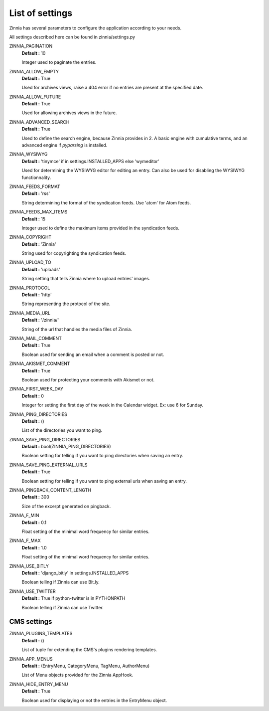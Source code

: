 List of settings
================

Zinnia has several parameters to configure the application according to
your needs.

All settings described here can be found in zinnia/settings.py

ZINNIA_PAGINATION
  **Default :** 10

  Integer used to paginate the entries.

ZINNIA_ALLOW_EMPTY
  **Default :** True

  Used for archives views, raise a 404 error if no entries are present at
  the specified date.

ZINNIA_ALLOW_FUTURE
  **Default :** True

  Used for allowing archives views in the future.

ZINNIA_ADVANCED_SEARCH
  **Default :** True

  Used to define the search engine, because Zinnia provides in 2.
  A basic engine with cumulative terms, and an advanced engine if
  *pyparsing* is installed.

ZINNIA_WYSIWYG
  **Default :** 'tinymce' if in settings.INSTALLED_APPS else 'wymeditor'

  Used for determining the WYSIWYG editor for editing an entry.
  Can also be used for disabling the WYSIWYG functionnality.

ZINNIA_FEEDS_FORMAT
  **Default :** 'rss'

  String determining the format of the syndication feeds.
  Use 'atom' for Atom feeds.

ZINNIA_FEEDS_MAX_ITEMS
  **Default :** 15

  Integer used to define the maximum items provided in the syndication feeds.

ZINNIA_COPYRIGHT
  **Default :** 'Zinnia'

  String used for copyrighting the syndication feeds.

ZINNIA_UPLOAD_TO
  **Default :** 'uploads'

  String setting that tells Zinnia where to upload entries' images.

ZINNIA_PROTOCOL
  **Default :** 'http'

  String representing the protocol of the site.

ZINNIA_MEDIA_URL
  **Default :** '/zinnia/'

  String of the url that handles the media files of Zinnia.

ZINNIA_MAIL_COMMENT
  **Default :** True

  Boolean used for sending an email when a comment is posted or not.

ZINNIA_AKISMET_COMMENT
  **Default :** True

  Boolean used for protecting your comments with Akismet or not.

ZINNIA_FIRST_WEEK_DAY
  **Default :** 0

  Integer for setting the first day of the week in the Calendar widget.
  Ex: use 6 for Sunday.

ZINNIA_PING_DIRECTORIES
  **Default :** ()

  List of the directories you want to ping.

ZINNIA_SAVE_PING_DIRECTORIES
  **Default :** bool(ZINNIA_PING_DIRECTORIES)

  Boolean setting for telling if you want to ping directories when saving
  an entry.

ZINNIA_SAVE_PING_EXTERNAL_URLS
  **Default :** True

  Boolean setting for telling if you want to ping external urls when saving
  an entry.

ZINNIA_PINGBACK_CONTENT_LENGTH
  **Default :**	300

  Size of the excerpt generated on pingback.

ZINNIA_F_MIN
  **Default :** 0.1

  Float setting of the minimal word frequency for similar entries.

ZINNIA_F_MAX
  **Default :** 1.0

  Float setting of the minimal word frequency for similar entries.

ZINNIA_USE_BITLY
  **Default :** 'django_bitly' in settings.INSTALLED_APPS

  Boolean telling if Zinnia can use Bit.ly.

ZINNIA_USE_TWITTER
  **Default :** True if python-twitter is in PYTHONPATH

  Boolean telling if Zinnia can use Twitter.

CMS settings
------------

ZINNIA_PLUGINS_TEMPLATES
  **Default :** ()

  List of tuple for extending the CMS's plugins rendering templates.

ZINNIA_APP_MENUS
  **Default :** (EntryMenu, CategoryMenu, TagMenu, AuthorMenu)

  List of Menu objects provided for the Zinnia AppHook.

ZINNIA_HIDE_ENTRY_MENU
  **Default :** True

  Boolean used for displaying or not the entries in the EntryMenu object.

